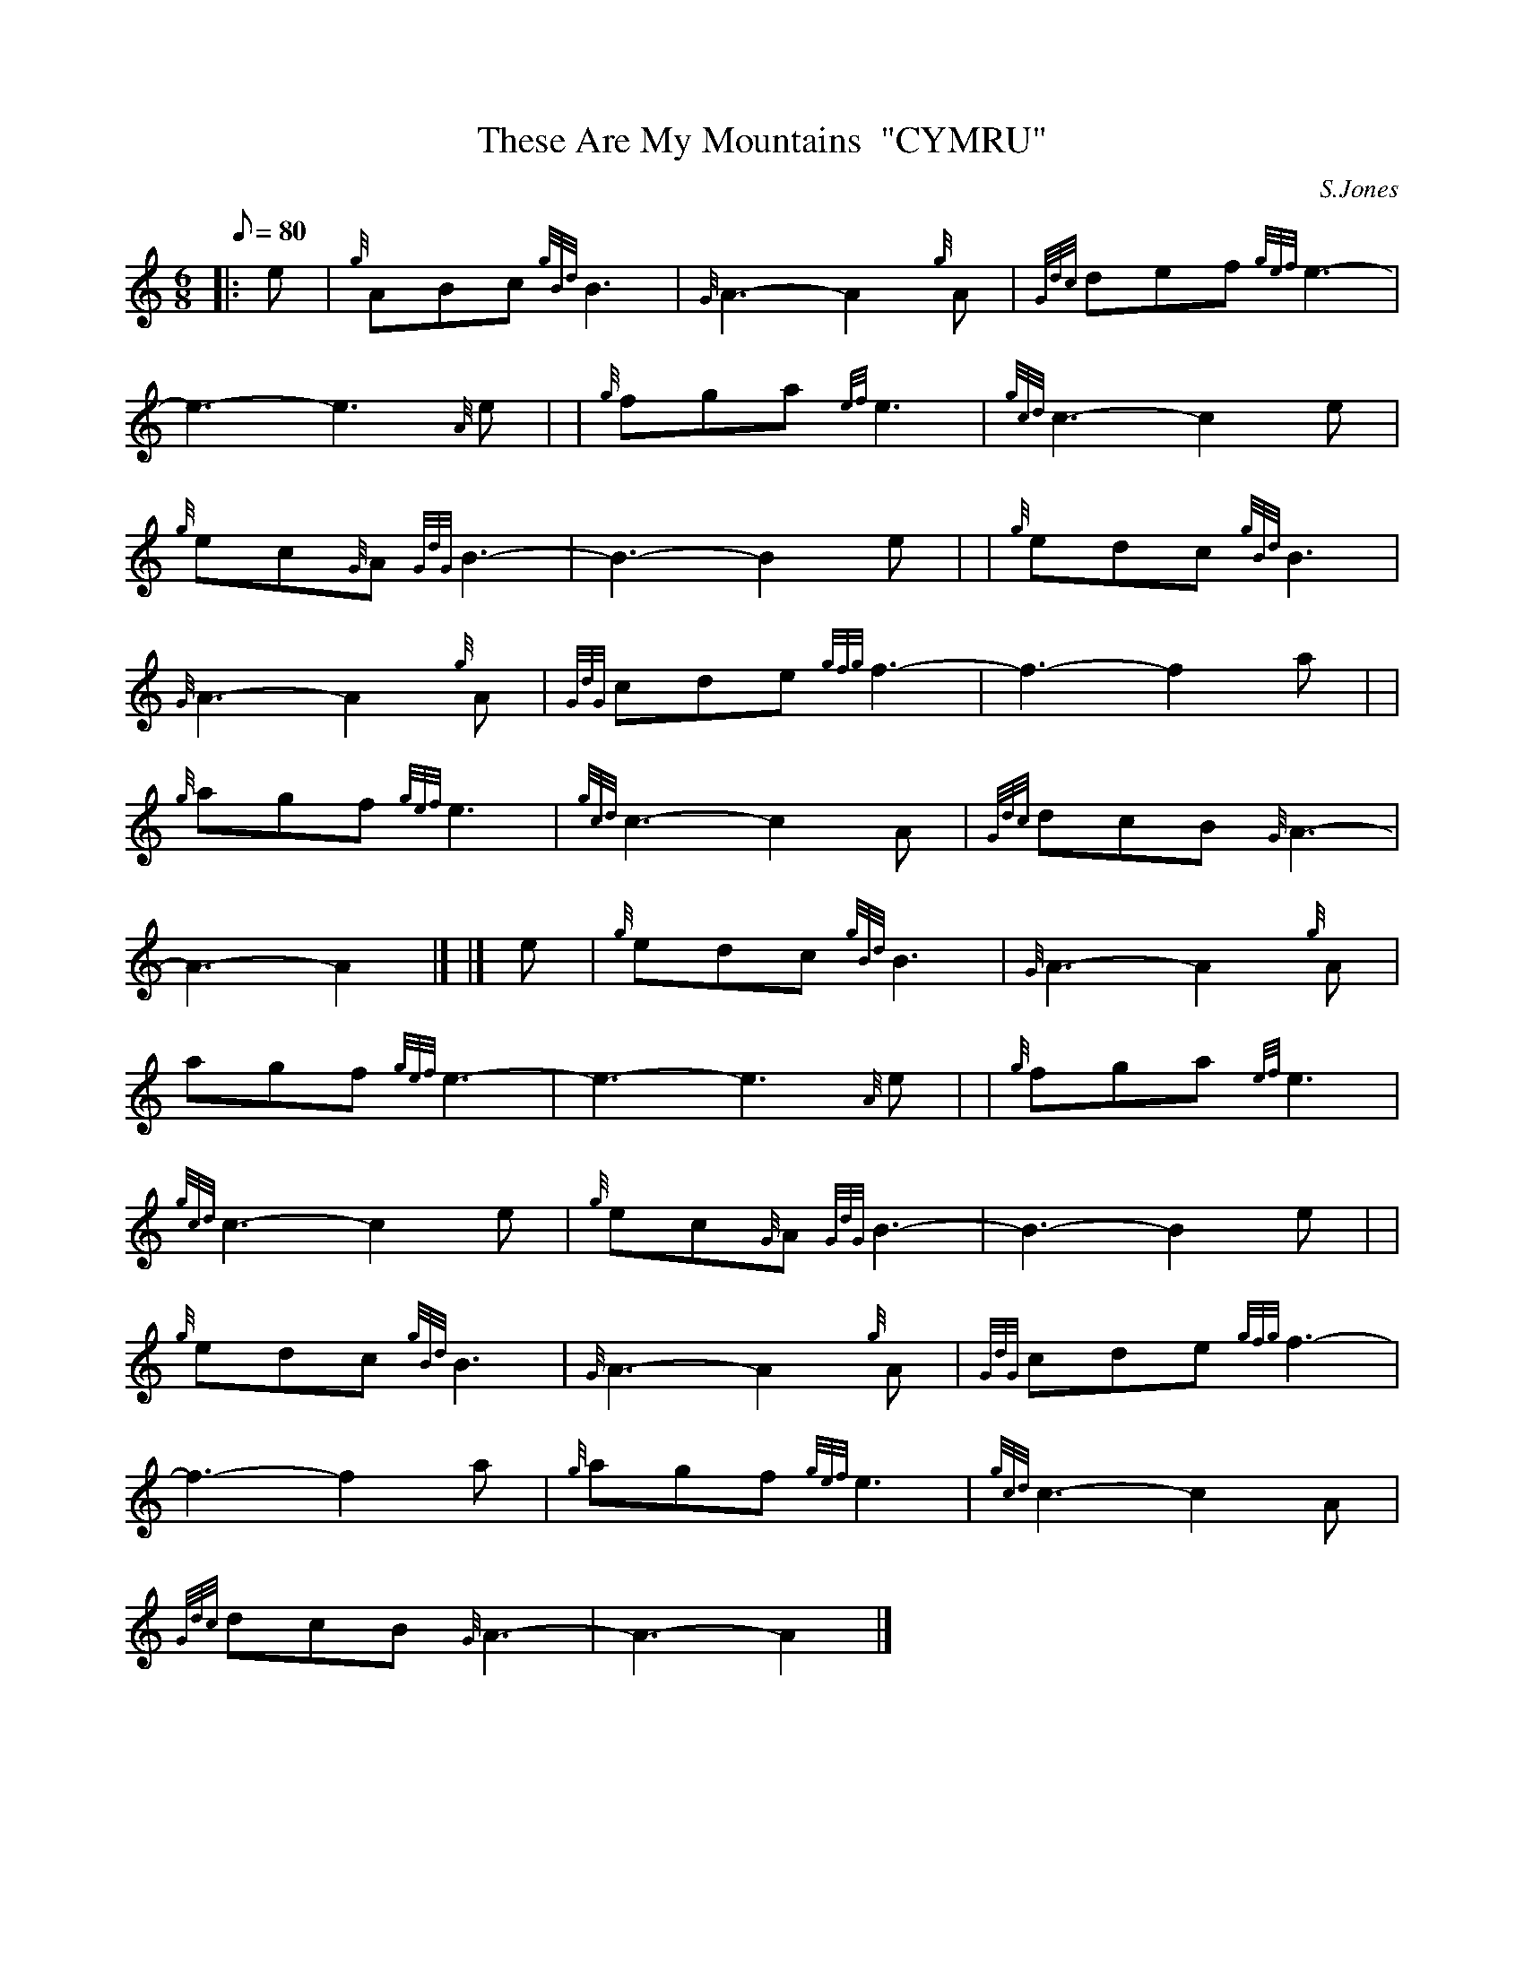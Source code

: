 X: 1
T:These Are My Mountains  "CYMRU"
M:6/8
L:1/8
Q:80
C:S.Jones
S:Slow Air
K:HP
|: e|
{g}ABc{gBd}B3|
{G}A3-A2{g}A|
{Gdc}def{gef}e3|  !
-e3-e3{A}e| |
{g}fga{ef}e3|
{gcd}c3-c2e|  !
{g}ec{G}A{GdG}B3|
-B3-B2e| |
{g}edc{gBd}B3|  !
{G}A3-A2{g}A|
{GdG}cde{gfg}f3|
-f3-f2a| |  !
{g}agf{gef}e3|
{gcd}c3-c2A|
{Gdc}dcB{G}A3|  !
-A3-A2|] |]
e|
{g}edc{gBd}B3|
{G}A3-A2{g}A|  !
agf{gef}e3|
-e3-e3{A}e| |
{g}fga{ef}e3|  !
{gcd}c3-c2e|
{g}ec{G}A{GdG}B3|
-B3-B2e| |  !
{g}edc{gBd}B3|
{G}A3-A2{g}A|
{GdG}cde{gfg}f3|  !
-f3-f2a|
{g}agf{gef}e3|
{gcd}c3-c2A|  !
{Gdc}dcB{G}A3|
-A3-A2|]
